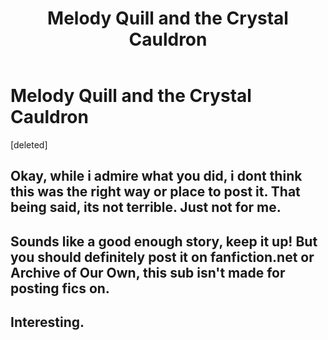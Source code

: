 #+TITLE: Melody Quill and the Crystal Cauldron

* Melody Quill and the Crystal Cauldron
:PROPERTIES:
:Score: 1
:DateUnix: 1519601587.0
:DateShort: 2018-Feb-26
:END:
[deleted]


** Okay, while i admire what you did, i dont think this was the right way or place to post it. That being said, its not terrible. Just not for me.
:PROPERTIES:
:Author: Zerokun11
:Score: 6
:DateUnix: 1519605532.0
:DateShort: 2018-Feb-26
:END:


** Sounds like a good enough story, keep it up! But you should definitely post it on fanfiction.net or Archive of Our Own, this sub isn't made for posting fics on.
:PROPERTIES:
:Author: Achille-Talon
:Score: 3
:DateUnix: 1519637935.0
:DateShort: 2018-Feb-26
:END:


** Interesting.
:PROPERTIES:
:Author: Jahoan
:Score: 2
:DateUnix: 1519631975.0
:DateShort: 2018-Feb-26
:END:
